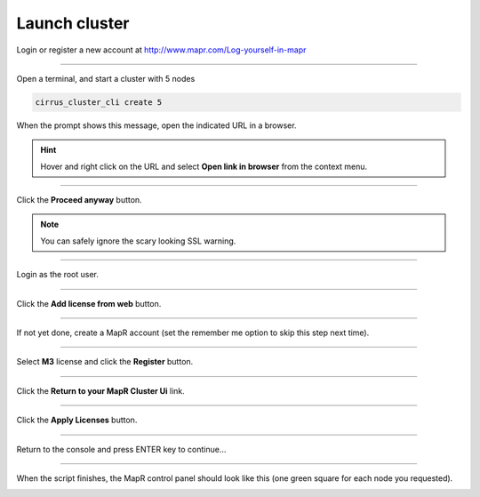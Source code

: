 .. _launch_cluster:

**************
Launch cluster
**************


Login or register a new account at http://www.mapr.com/Log-yourself-in-mapr

.. image:: /_static/register_with_mapr.png
   :width: 100%
   :align: center

""""""""""""""""""""""""""



Open a terminal, and start a cluster with 5 nodes

.. code-block:: bash
  
  cirrus_cluster_cli create 5

When the prompt shows this message, open the indicated URL in a browser.

.. image:: /_static/master_ready_console.png
   :width: 100%
   :align: center

.. hint::

  Hover and right click on the URL and select **Open link in browser** from the context menu.


""""""""""""""""""""""""""

Click the **Proceed anyway** button.

.. note:: You can safely ignore the scary looking SSL warning.

.. image:: /_static/ssl_warning.png
   :width: 100%
   :align: center

""""""""""""""""""""""""""

Login as the root user.

.. cssclass:: table-hover
   :align: center
    
    +-------------+--------+
    |**username** | root   |
    +-------------+--------+
    |**password** | mapr   |
    +-------------+--------+


.. image:: /_static/login.png
   :width: 100%
   :align: center
   
""""""""""""""""""""""""""

Click the **Add license from web** button. 

.. image:: /_static/add_license.png
   :width: 100%
   :align: center

""""""""""""""""""""""""""

If not yet done, create a MapR account (set the remember me option to skip this step next time).

""""""""""""""""""""""""""

Select **M3** license and click the **Register** button.

.. image:: /_static/register_cluster.png
   :width: 100%
   :align: center
   
""""""""""""""""""""""""""

Click the **Return to your MapR Cluster Ui** link.

""""""""""""""""""""""""""

Click the **Apply Licenses** button.

.. image:: /_static/apply_license.png
   :width: 100%
   :align: center
   
""""""""""""""""""""""""""

Return to the console and press ENTER key to continue...

.. image:: /_static/continue_console.png
   :width: 100%
   :align: center

""""""""""""""""""""""""""

When the script finishes, the MapR control panel should look like this (one green square for each node you requested).


.. image:: /_static/mapr_console.png
   :width: 100%
   :align: center


